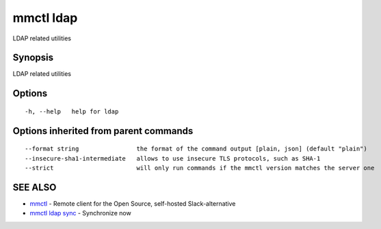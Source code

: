 .. _mmctl_ldap:

mmctl ldap
----------

LDAP related utilities

Synopsis
~~~~~~~~


LDAP related utilities

Options
~~~~~~~

::

  -h, --help   help for ldap

Options inherited from parent commands
~~~~~~~~~~~~~~~~~~~~~~~~~~~~~~~~~~~~~~

::

      --format string                the format of the command output [plain, json] (default "plain")
      --insecure-sha1-intermediate   allows to use insecure TLS protocols, such as SHA-1
      --strict                       will only run commands if the mmctl version matches the server one

SEE ALSO
~~~~~~~~

* `mmctl <mmctl.rst>`_ 	 - Remote client for the Open Source, self-hosted Slack-alternative
* `mmctl ldap sync <mmctl_ldap_sync.rst>`_ 	 - Synchronize now

